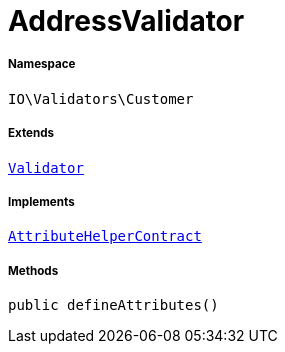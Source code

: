 :table-caption!:
:example-caption!:
:source-highlighter: prettify
:sectids!:
[[io__addressvalidator]]
= AddressValidator





===== Namespace

`IO\Validators\Customer`

===== Extends
xref:stable7@interface::Miscellaneous.adoc#miscellaneous_validation_validator[`Validator`]

===== Implements
xref:stable7@interface::Miscellaneous.adoc#miscellaneous_contracts_attributehelpercontract[`AttributeHelperContract`]




===== Methods

[source%nowrap, php, subs=+macros]
[#defineattributes]
----

public defineAttributes()

----







